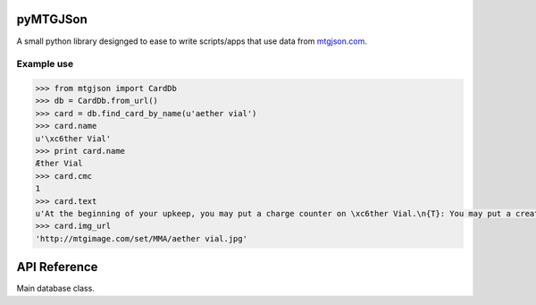 pyMTGJSon
=========

A small python library designged to ease to write scripts/apps that use data
from `mtgjson.com <http://mtgjson.com>`_.

Example use
-----------

.. code:: python

   >>> from mtgjson import CardDb
   >>> db = CardDb.from_url()
   >>> card = db.find_card_by_name(u'aether vial')
   >>> card.name
   u'\xc6ther Vial'
   >>> print card.name
   Æther Vial
   >>> card.cmc
   1
   >>> card.text
   u'At the beginning of your upkeep, you may put a charge counter on \xc6ther Vial.\n{T}: You may put a creature card with converted mana cost equal to the number of charge counters on \xc6ther Vial from your hand onto the battlefield.'
   >>> card.img_url
   'http://mtgimage.com/set/MMA/aether vial.jpg'


API Reference
=============

.. class:: CardDb

   Main database class.

